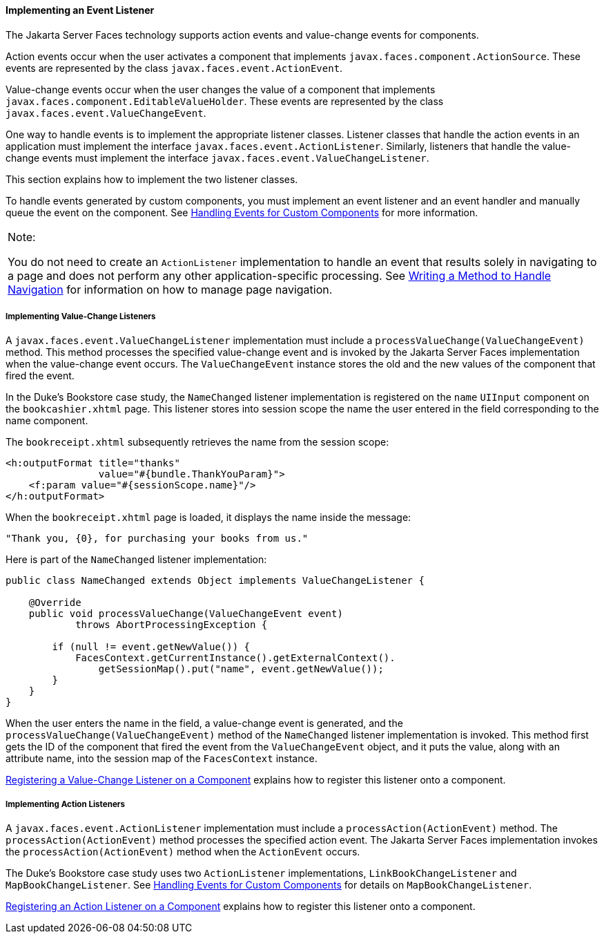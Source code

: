 [[BNAUT]][[implementing-an-event-listener]]

==== Implementing an Event Listener

The Jakarta Server Faces technology supports action events and value-change
events for components.

Action events occur when the user activates a component that implements
`javax.faces.component.ActionSource`. These events are represented by
the class `javax.faces.event.ActionEvent`.

Value-change events occur when the user changes the value of a component
that implements `javax.faces.component.EditableValueHolder`. These
events are represented by the class
`javax.faces.event.ValueChangeEvent`.

One way to handle events is to implement the appropriate listener
classes. Listener classes that handle the action events in an
application must implement the interface
`javax.faces.event.ActionListener`. Similarly, listeners that handle the
value-change events must implement the interface
`javax.faces.event.ValueChangeListener`.

This section explains how to implement the two listener classes.

To handle events generated by custom components, you must implement an
event listener and an event handler and manually queue the event on the
component. See link:#BNAWD[Handling Events for Custom
Components] for more information.


[width="100%",cols="100%",]
|=======================================================================
a|
Note:

You do not need to create an `ActionListener` implementation to handle
an event that results solely in navigating to a page and does not
perform any other application-specific processing. See
link:#BNAVC[Writing a Method to Handle Navigation] for
information on how to manage page navigation.

|=======================================================================


[[BNAUU]][[implementing-value-change-listeners]]

===== Implementing Value-Change Listeners

A `javax.faces.event.ValueChangeListener` implementation must include a
`processValueChange(ValueChangeEvent)` method. This method processes the
specified value-change event and is invoked by the Jakarta Server Faces
implementation when the value-change event occurs. The
`ValueChangeEvent` instance stores the old and the new values of the
component that fired the event.

In the Duke's Bookstore case study, the `NameChanged` listener
implementation is registered on the `name` `UIInput` component on the
`bookcashier.xhtml` page. This listener stores into session scope the
name the user entered in the field corresponding to the name component.

The `bookreceipt.xhtml` subsequently retrieves the name from the session
scope:

[source,oac_no_warn]
----
<h:outputFormat title="thanks"
                value="#{bundle.ThankYouParam}">
    <f:param value="#{sessionScope.name}"/>
</h:outputFormat>
----

When the `bookreceipt.xhtml` page is loaded, it displays the name inside
the message:

[source,oac_no_warn]
----
"Thank you, {0}, for purchasing your books from us."
----

Here is part of the `NameChanged` listener implementation:

[source,oac_no_warn]
----
public class NameChanged extends Object implements ValueChangeListener {

    @Override
    public void processValueChange(ValueChangeEvent event)
            throws AbortProcessingException {
    
        if (null != event.getNewValue()) {
            FacesContext.getCurrentInstance().getExternalContext().
                getSessionMap().put("name", event.getNewValue());
        }
    }
}
----

When the user enters the name in the field, a value-change event is
generated, and the `processValueChange(ValueChangeEvent)` method of the
`NameChanged` listener implementation is invoked. This method first gets
the ID of the component that fired the event from the `ValueChangeEvent`
object, and it puts the value, along with an attribute name, into the
session map of the `FacesContext` instance.

link:#BNATA[Registering a Value-Change Listener on a
Component] explains how to register this listener onto a component.

[[BNAUV]][[implementing-action-listeners]]

===== Implementing Action Listeners

A `javax.faces.event.ActionListener` implementation must include a
`processAction(ActionEvent)` method. The `processAction(ActionEvent)`
method processes the specified action event. The Jakarta Server Faces
implementation invokes the `processAction(ActionEvent)` method when the
`ActionEvent` occurs.

The Duke's Bookstore case study uses two `ActionListener`
implementations, `LinkBookChangeListener` and `MapBookChangeListener`.
See link:#BNAWD[Handling Events for Custom Components]
for details on `MapBookChangeListener`.

link:#BNATB[Registering an Action Listener on a
Component] explains how to register this listener onto a component.


